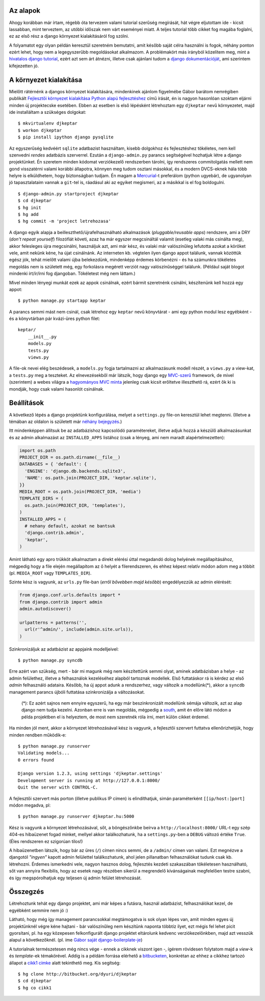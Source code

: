 Az alapok
---------

Ahogy korábban már írtam, régebb óta tervezem valami tutorial szerűség megírását, hát végre eljutottam ide - kicsit lassabban, mint terveztem, az utóbbi időszak nem várt eseményei miatt. A teljes tutorial több cikket fog magába foglalni, ez az első rész a django környezet kialakításáról fog szólni.

A folyamatot egy olyan példán keresztül szeretném bemutatni, amit később saját célra használni is fogok, néhány ponton ezért lehet, hogy nem a legegyszerűbb megoldásokat alkalmazom. A problémakört más irányból közelítem meg, mint a `hivatalos django tutorial`_, ezért azt sem árt átnézni, illetve csak ajánlani tudom a `django dokumentációját`_, ami szerintem kifejezetten jó.

.. _`hivatalos django tutorial`: http://docs.djangoproject.com/en/dev/intro/tutorial01/
.. _`django dokumentációját`: http://docs.djangoproject.com/en/


A környezet kialakítása
-----------------------

Mielőtt rátérnénk a djangos környezet kialakítására, mindenkinek ajánlom figyelmébe Gábor barátom nemrégiben publikált `Fejlesztői környezet kialakítása Python alapú fejlesztéshez`_ című írását, én is nagyon hasonlóan szoktam eljárni minden új projektecske esetében. Ebben az esetben is első lépésként létrehoztam egy ``djkeptar`` nevű környezetet, majd ide installáltam a szükséges dolgokat::

  $ mkvirtualenv djkeptar
  $ workon djkeptar
  $ pip install ipython django pysqlite

Az egyszerűség kedvéért ``sqlite`` adatbazist használtam, kisebb dolgokhoz és fejlesztéshez tökéletes, nem kell szenvedni *rendes* adatbázis szerverrel.
Ezután a ``django-admin.py`` parancs segítségével hozhatjuk létre a django projektünket. Én szeretem minden kódomat verziókezelő rendszerben tárolni, így rendszeres commitolgatás mellett nem gond visszatérni valami korábbi állapotra, könnyen meg tudom osztani másokkal, és a modern DVCS-eknek hála több helyre is elküldhetem, hogy biztonságban tudjam. Én magam a `Mercurial`_-t preferálom (python ugyebár), de ugyanolyan jó tapasztalataim vannak a ``git``-tel is, ráadásul aki az egyiket megismeri, az a másikkal is el fog boldogulni.

::

  $ django-admin.py startproject djkeptar
  $ cd djkeptar
  $ hg init
  $ hg add
  $ hg commit -m 'project letrehozasa'

A django egyik alapja a beilleszthető/újrafelhasználható alkalmazások (*pluggable/reusable apps*) rendszere, ami a DRY (*don't repeat yourself*) filozófiát követi, azaz ha már egyszer megcsináltál valamit (esetleg valaki más csinálta meg), akkor felesleges újra megcsinálni, használjuk azt, ami már kész, és valaki már valószínűleg lefutotta azokat a köröket vele, amit nekünk kéne, ha újat csinálnánk. Az interneten kb. végtelen ilyen django appot találunk, vannak közöttük egész jók, tehát mielőtt valami újba belekezdünk, mindenképp érdemes körbenézni - és ha számunkra tökéletes megoldás nem is született még, egy forkolásra megérett verziót nagy valószínűséggel találunk. (Például saját blogot mindenki írt/ír/írni fog djangoban. Tökéletest még nem láttam.)

Mivel minden lényegi munkát ezek az appok csinálnak, ezért bármit szeretnénk csinálni, készítenünk kell hozzá egy appot::

  $ python manage.py startapp keptar

A parancs semmi mást nem csinál, csak létrehoz egy ``keptar`` nevű könyvtárat - ami egy python modul lesz egyébként - és a könyvtárban pár kvázi-üres python filet::

  keptar/
      __init__.py
      models.py
      tests.py
      views.py

A file-ok nevei elég beszédesek, a ``models.py`` fogja tartalmazni az alkalmazásunk modell részét, a ``views.py`` a view-kat, a ``tests.py`` meg a teszteket. Az elnevezésekből már látszik, hogy django egy `MVC-szerű`_ framework, de mivel (szerintem) a webes világra a `hagyományos MVC minta`_ jelenleg csak kicsit erőltetve illeszthető rá, ezért ők ki is mondják, hogy csak valami hasonlót csinálnak.

Beállítások
-----------

A következő lépés a django projektünk konfigurálása, melyet a ``settings.py`` file-on keresztül lehet megtenni. (Illetve a témában az oldalon is született már `néhány <http://django.hu/2010/10/8/settings-modul-egy-jobb-megkozelites>`_ `bejegyzés <http://django.hu/2010/8/17/eltero-kornyezetek-beallitasainak-kezelese-djangoval>`_.)

Itt mindenképpen állítsuk be az adatbázishoz kapcsolódó paramétereket, illetve adjuk hozzá a készülő alkalmazásunkat és az admin alkalmazást az ``INSTALLED_APPS`` listához (csak a lényeg, ami nem maradt alapértelmezetten):

.. sourcecode:: python

  import os.path
  PROJECT_DIR = os.path.dirname(__file__)
  DATABASES = { 'default': {
    'ENGINE': 'django.db.backends.sqlite3',
    'NAME': os.path.join(PROJECT_DIR, 'keptar.sqlite'),
  }}
  MEDIA_ROOT = os.path.join(PROJECT_DIR, 'media')
  TEMPLATE_DIRS = (
    os.path.join(PROJECT_DIR, 'templates'),
  )
  INSTALLED_APPS = (
    # nehany default, azokat ne bantsuk
    'django.contrib.admin',
    'keptar',
  )

Amint látható egy apro trükköt alkalmaztam a direkt elérési úttal megadandó dolog helyének megállapításához, mégpedig hogy a file elején megállapítom az ő helyét a filerendszeren, és ehhez képest relatív módon adom meg a többit (pl. ``MEDIA_ROOT`` vagy ``TEMPLATES_DIR``).

Szinte kész is vagyunk, az ``urls.py`` file-ban (*erről bővebben majd később*) engedélyezzük az admin elérését:

.. sourcecode:: python

  from django.conf.urls.defaults import *
  from django.contrib import admin
  admin.autodiscover()

  urlpatterns = patterns('',
    url(r'^admin/', include(admin.site.urls)),
  )

Szinkronizáljuk az adatbázist az appjaink modelljeivel::

  $ python manage.py syncdb

Erre azért van szükség, mert - bár mi magunk még nem készítettünk semmi olyat, aminek adatbázisban a helye - az admin felülethez, illetve a felhasználok kezeléséhez alapból tartoznak modellek. Első futtatáskor rá is kérdez az első *admin* felhasználó adataira.
Később, ha új appot adunk a rendszerhez, vagy változik a modellünk(*), akkor a ``syncdb`` management parancs újbóli futtatása szinkronizálja a változásokat.

  (*): Ez azért sajnos nem ennyire egyszerű, ha egy már beszinkronizált modellünk sémája változik, azt az alap django nem tudja kezelni. 
  Azonban erre is van megoldás, mégpedig a `south`_, amit én előre látó módon a példa projektben el is helyeztem, de most nem szeretnék róla írni, mert külön cikket érdemel.

Ha minden jól ment, akkor a környezet létrehozásával kész is vagyunk, a fejlesztői szervert futtatva ellenőrizhetjük, hogy minden rendben működik-e::

  $ python manage.py runserver
  Validating models...
  0 errors found

  Django version 1.2.3, using settings 'djkeptar.settings'
  Development server is running at http://127.0.0.1:8000/
  Quit the server with CONTROL-C.

A fejlesztői szervert más porton (illetve publikus IP címen) is elindíthatjuk, simán paraméterként ``[[ip/host:]port]`` módon megadva, pl::

  $ python manage.py runserver djkeptar.hu:5000

Kész is vagyunk a környezet létrehozásával, sőt, a böngészőnkbe beírva a ``http://localhost:8000/`` URL-t egy szép 404-es hibaüzenet fogad minket, mellyel akkor találkozhatunk, ha a ``settings.py``-ben a ``DEBUG`` változó értéke ``True``. (Éles rendszeren ez szigorúan tilos!)

A hibaüzenetben látszik, hogy bár az üres (``/``) címen nincs semmi, de a ``/admin/`` címen van valami. Ezt megnézve a djangotól *"ingyen"* kapott admin felülettel találkozhatunk, ahol jelen pillanatban felhasználókat tudunk csak kb. létrehozni. Érdemes ismerkedni vele, nagyon hasznos dolog, fejlesztés kezdeti szakaszában tökéletesen használható, sőt van annyira flexibilis, hogy az esetek nagy részében sikerül a megrendelő kívánságainak megfelelően testre szabni, és így megspórolhatjuk egy teljesen új admin felület létrehozását.

Összegzés
---------

Létrehoztunk tehát egy django projektet, ami már képes a futásra, használ adatbázist, felhasználókat kezel, de egyébként semmire nem jó :)

Látható, hogy még így management parancsokkal megtámogatva is sok olyan lépes van, amit minden egyes új projektünknél végre kéne hajtani - bár valószínűleg nem készítünk naponta többtíz ilyet, ezt mégis fel lehet picit gyorsítani, pl. ha egy közepesen felkonfigurált django projektet eltárolunk kedvenc verziókezelőnkben, majd azt vesszük alapul a következőknél. (pl. íme `Gábor saját django-boilerplate-je <http://github.com/nyuhuhuu/django-boilerplate>`_)

A tutorialnak természetesen még nincs vége - ennek a cikknek viszont igen -, ígérem rövidesen folytatom majd a *view*-k és *template*-ek témakörével.
Addig is a példám forrása elérhető a `bitbucketen <http://bitbucket.org/dyuri/djkeptar>`_, konkrétan az ehhez a cikkhez tartozó állapot a `cikk1 címke <http://bitbucket.org/dyuri/djkeptar/src/cikk1>`_ alatt tekinthető meg. Kis segítség::

  $ hg clone http://bitbucket.org/dyuri/djkeptar
  $ cd djkeptar
  $ hg co cikk1

.. _`Fejlesztői környezet kialakítása Python alapú fejlesztéshez`: http://weblabor.hu/blog/20100831/python-fejlesztoi-kornyezet
.. _`Mercurial`: http://mercurial.selenic.com/
.. _`MVC-szerű`: http://docs.djangoproject.com/en/dev/faq/general/#django-appears-to-be-a-mvc-framework-but-you-call-the-controller-the-view-and-the-view-the-template-how-come-you-don-t-use-the-standard-names
.. _`hagyományos MVC minta`: http://en.wikipedia.org/wiki/Model%E2%80%93View%E2%80%93Controller
.. _`south`: http://south.aeracode.org/

